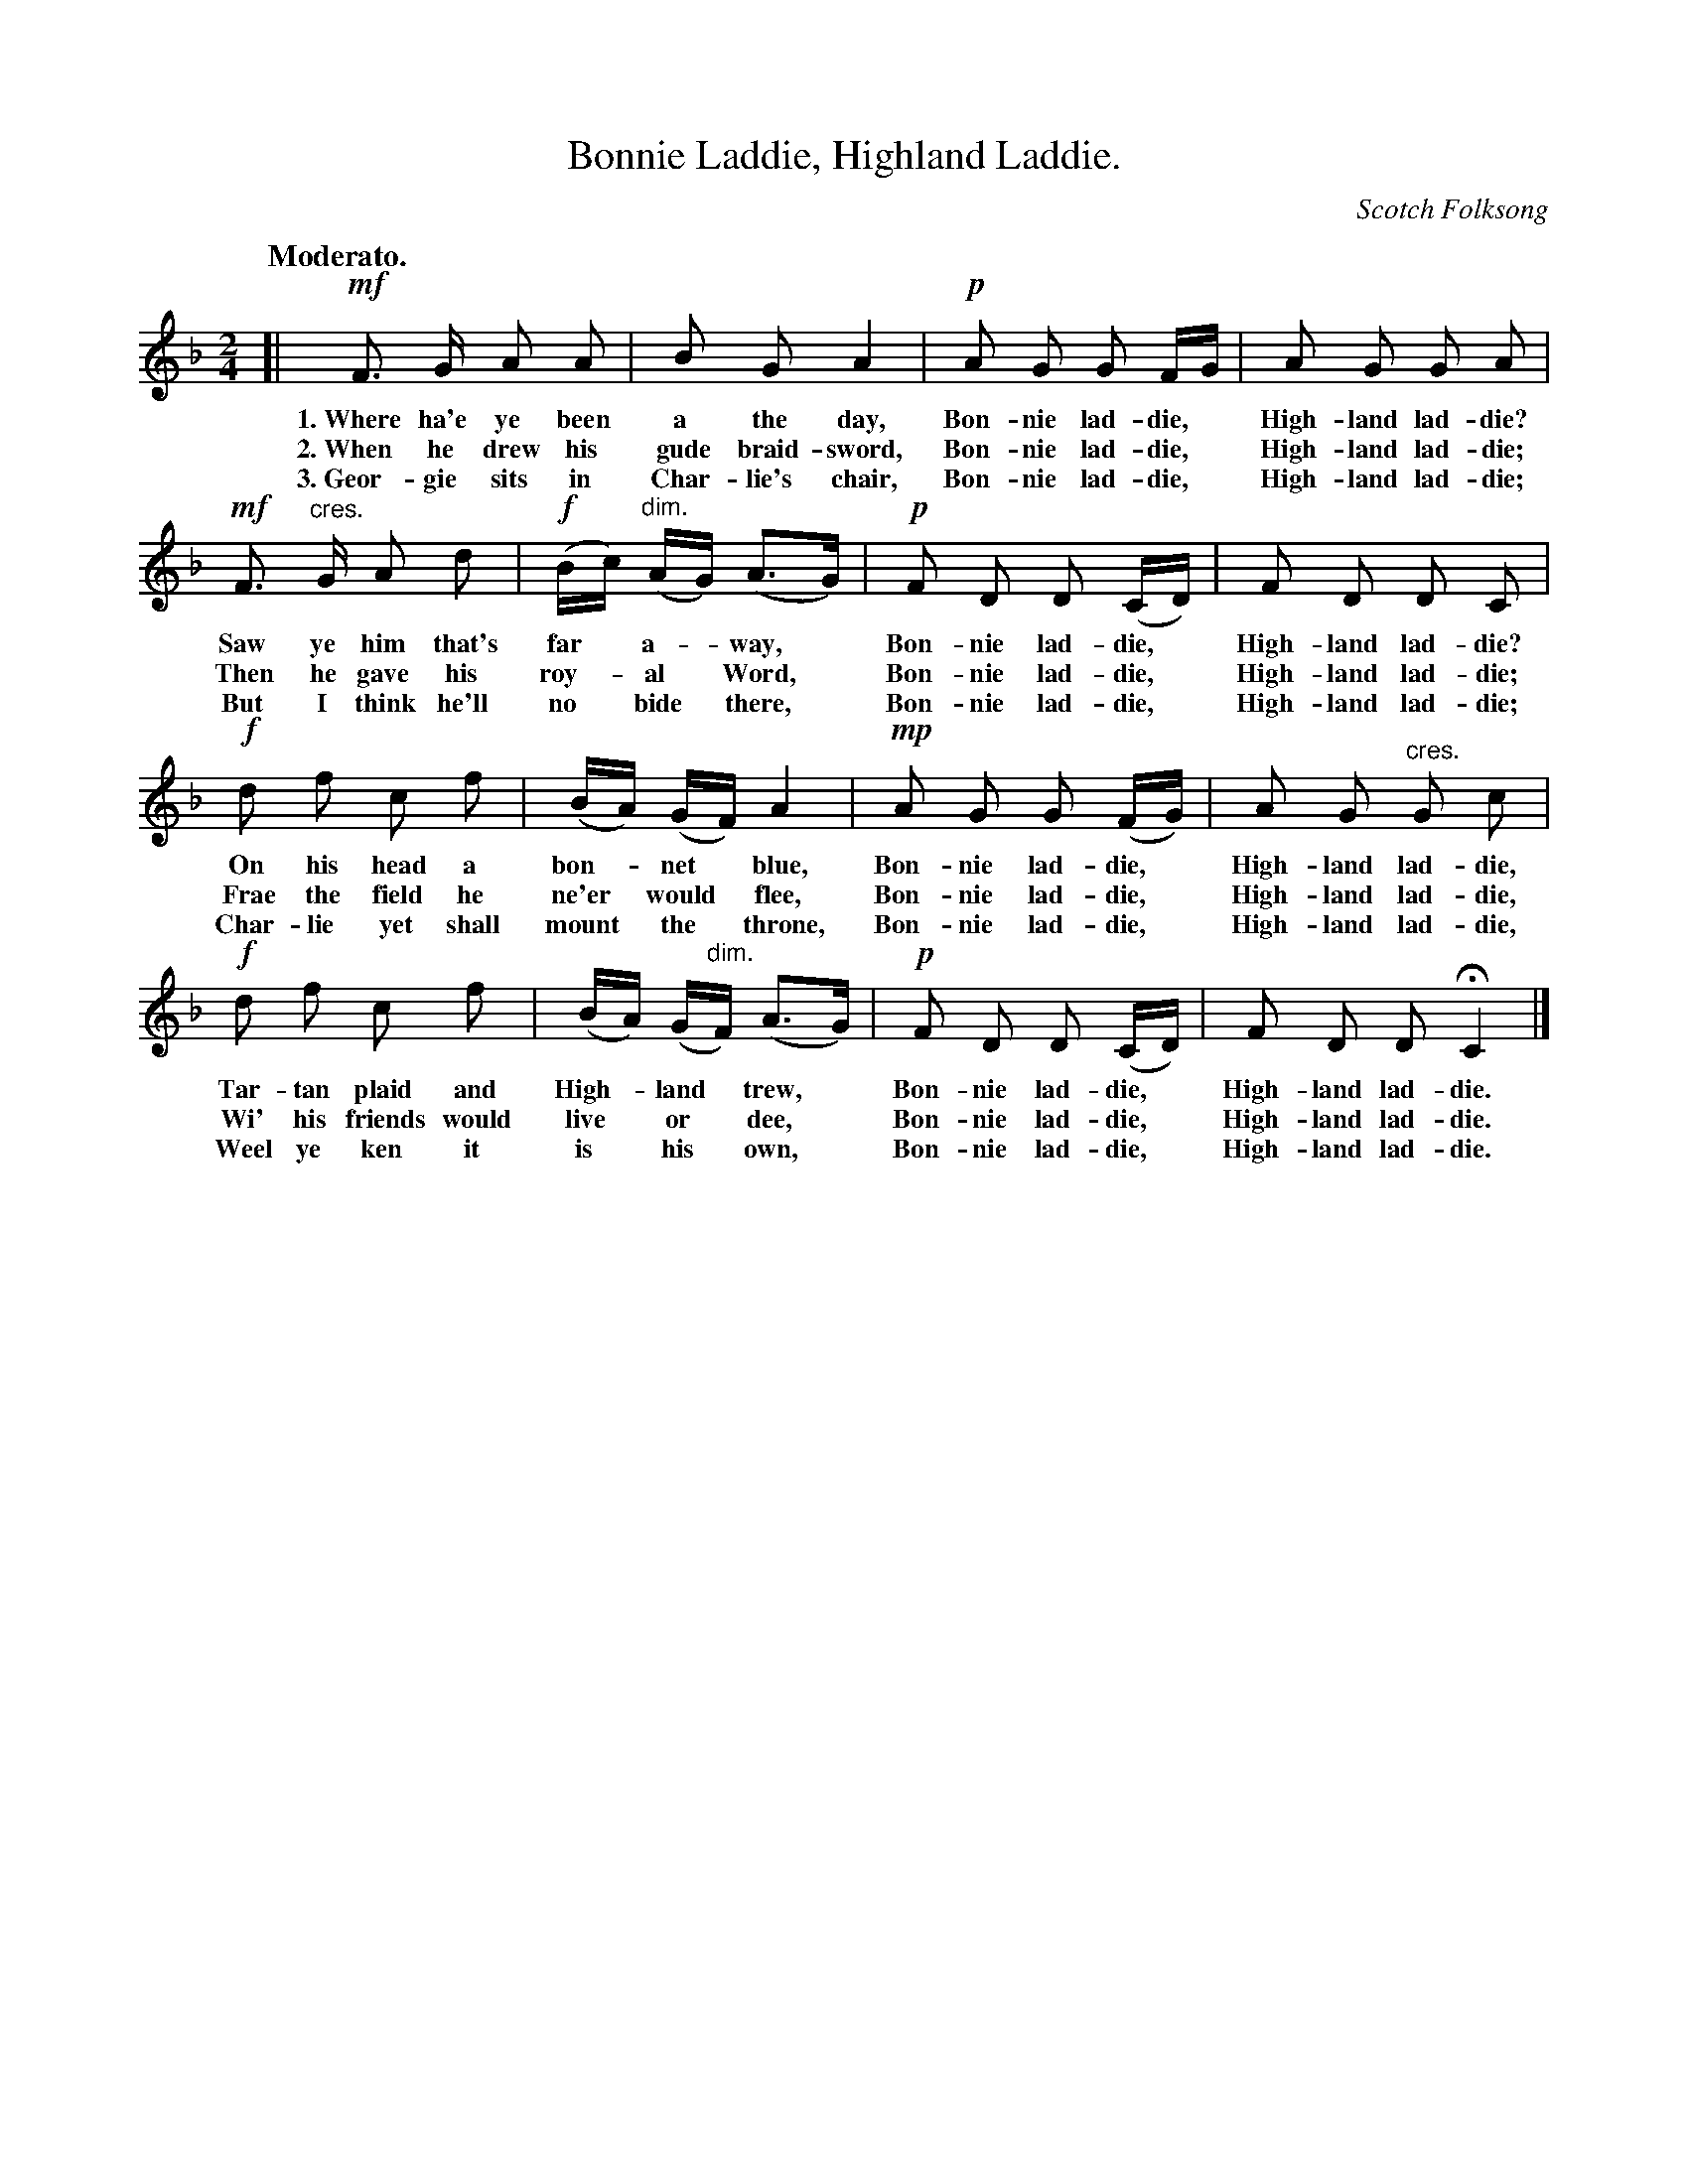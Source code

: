 X: 199
T: Bonnie Laddie, Highland Laddie.
O: Scotch Folksong
%R: air, march
Q: "Moderato."
N: This is version 1, for ABC software that doesn't understand crescendo/diminuento symbols.
B: "The Everyday Song Book", 1927
F: http://www.library.pitt.edu/happybirthday/pdf/The_Everyday_Song_Book.pdf
Z: 2016 John Chambers <jc:trillian.mit.edu>
M: 2/4
L: 1/16
K: F
% - - - - - - - - - - - - - - - - - - - - - - - - - - - - -
[|\
!mf!F3 G A2 A2 | B2 G2 A4 | !p!A2 G2 G2 FG | A2 G2 G2 A2 |
w: 1.~Where ha'e ye been a the day, Bon-nie lad-die,* High-land lad-die?
w: 2.~When he drew his gude braid-sword, Bon-nie lad-die,* High-land lad-die;
w: 3.~Geor-gie sits in Char-lie's chair, Bon-nie lad-die,* High-land lad-die;
%
!mf!F3 "^cres."G A2 d2 | !f!(Bc) ("^dim."AG) (A3G) | !p!F2 D2 D2 (CD) | F2 D2 D2 C2 |
w: Saw ye him that's far* a-*way,* Bon-nie lad-die,* High-land lad-die?
w: Then he gave his roy-*al* Word,* Bon-nie lad-die,* High-land lad-die;
w: But I think he'll no* bide* there,* Bon-nie lad-die,* High-land lad-die;
%
!f!d2 f2 c2 f2 | (BA) (GF) A4 | !mp!A2 G2 G2 (FG) | A2 G2 "^cres."G2 c2 |
w: On his head a bon-*net* blue, Bon-nie lad-die,* High-land lad-die,
w: Frae the field he ne'er* would* flee, Bon-nie lad-die,* High-land lad-die,
w: Char-lie yet shall mount* the* throne, Bon-nie lad-die,* High-land lad-die,
%
!f!d2 f2 c2 f2 | (BA) (G"^dim."F) (A3G) | !p!F2 D2 D2 (CD) | F2 D2 D2 HC4 |]
w: Tar-tan plaid and High-*land* trew,* Bon-nie lad-die,* High-land lad-die.
w: Wi' his friends would live* or* dee,* Bon-nie lad-die,* High-land lad-die.
w: Weel ye ken it is* his* own,* Bon-nie lad-die,* High-land lad-die.
% - - - - - - - - - - - - - - - - - - - - - - - - - - - - -
